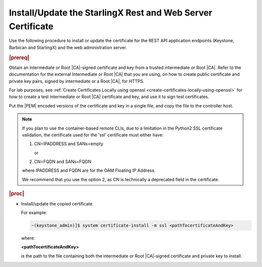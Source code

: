 
.. law1570030645265
.. _install-update-the-starlingx-rest-and-web-server-certificate:

============================================================
Install/Update the StarlingX Rest and Web Server Certificate
============================================================

Use the following procedure to install or update the certificate for the REST
API application endpoints \(Keystone, Barbican and StarlingX\) and the web
administration server.

.. rubric:: |prereq|

Obtain an intermediate or Root |CA|-signed certificate and key from a trusted
intermediate or Root |CA|. Refer to the documentation for the external
Intermediate or Root |CA| that you are using, on how to create public
certificate and private key pairs, signed by intermediate or a Root |CA|, for
HTTPS.

For lab purposes, see :ref:`Create Certificates Locally using openssl
<create-certificates-locally-using-openssl>` for how to create a test
intermediate or Root |CA| certificate and key, and use it to sign test
certificates.

Put the |PEM| encoded versions of the certificate and key in a single file,
and copy the file to the controller host.

.. note::
    If you plan to use the container-based remote CLIs, due to a limitation
    in the Python2 SSL certificate validation, the certificate used for the
    'ssl' certificate must either have:

    #.  CN=IPADDRESS and SANs=empty

        or

    #.  CN=FQDN and SANs=FQDN

    where IPADDRESS and FQDN are for the OAM Floating IP Address.

    We recommend that you use the option 2, as CN is technically a deprecated
    field in the certificate.

.. rubric:: |proc|

-   Install/update the copied certificate.

    For example:

    .. code-block:: none

        ~(keystone_admin)]$ system certificate-install -m ssl <pathTocertificateAndKey>

    where:

    **<pathTocertificateAndKey>**

    is the path to the file containing both the intermediate or Root
    |CA|-signed certificate and private key to install.



